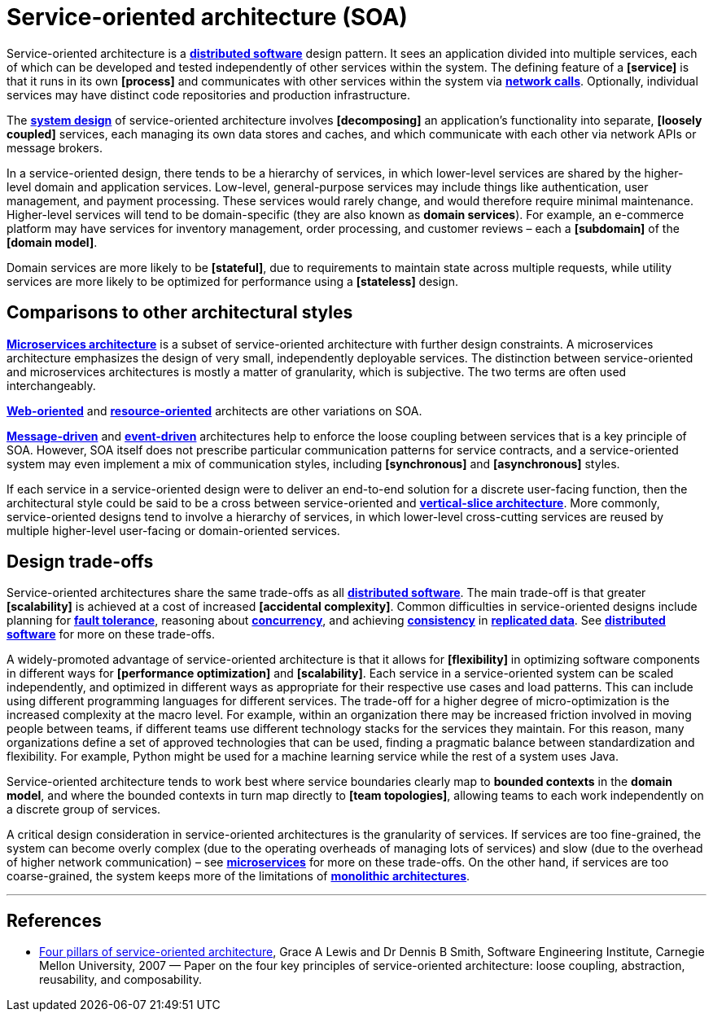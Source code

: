 = Service-oriented architecture (SOA)

// TODO: https://waytoeasylearn.com/courses/microservices-architecture-masterclass/lessons/service-oriented-architecture/
// TODO: https://insights.sei.cmu.edu/documents/147/2007_019_001_29275.pdf

Service-oriented architecture is a *link:./distributed-system.adoc[distributed software]* design pattern. It sees an application divided into multiple services, each of which can be developed and tested independently of other services within the system. The defining feature of a *[service]* is that it runs in its own *[process]* and communicates with other services within the system via *link:./inter-process-communication.adoc[network calls]*. Optionally, individual services may have distinct code repositories and production infrastructure.

The *link:./system-design.adoc[system design]* of service-oriented architecture involves *[decomposing]* an application's functionality into separate, *[loosely coupled]* services, each managing its own data stores and caches, and which communicate with each other via network APIs or message brokers.

In a service-oriented design, there tends to be a hierarchy of services, in which lower-level services are shared by the higher-level domain and application services. Low-level, general-purpose services may include things like authentication, user management, and payment processing. These services would rarely change, and would therefore require minimal maintenance. Higher-level services will tend to be domain-specific (they are also known as *domain services*). For example, an e-commerce platform may have services for inventory management, order processing, and customer reviews – each a *[subdomain]* of the *[domain model]*.

Domain services are more likely to be *[stateful]*, due to requirements to maintain state across multiple requests, while utility services are more likely to be optimized for performance using a *[stateless]* design.

== Comparisons to other architectural styles

*link:./microservices.adoc[Microservices architecture]* is a subset of service-oriented architecture with further design constraints. A microservices architecture emphasizes the design of very small, independently deployable services. The distinction between service-oriented and microservices architectures is mostly a matter of granularity, which is subjective. The two terms are often used interchangeably.

*link:./web-oriented-architecture.adoc[Web-oriented]* and *link:./resource-oriented-architecture.adoc[resource-oriented]* architects are other variations on SOA.

*link:./message-driven-architecture.adoc[Message-driven]* and *link:./event-driven-architecture.adoc[event-driven]* architectures help to enforce the loose coupling between services that is a key principle of SOA. However, SOA itself does not prescribe particular communication patterns for service contracts, and a service-oriented system may even implement a mix of communication styles, including *[synchronous]* and *[asynchronous]* styles.

If each service in a service-oriented design were to deliver an end-to-end solution for a discrete user-facing function, then the architectural style could be said to be a cross between service-oriented and *link:./vertical-slice-architecture.adoc[vertical-slice architecture]*. More commonly, service-oriented designs tend to involve a hierarchy of services, in which lower-level cross-cutting services are reused by multiple higher-level user-facing or domain-oriented services.

// TODO: Diagrams

== Design trade-offs

Service-oriented architectures share the same trade-offs as all *link:./distributed-system.adoc[distributed software]*. The main trade-off is that greater *[scalability]* is achieved at a cost of increased *[accidental complexity]*. Common difficulties in service-oriented designs include planning for *link:./fault-tolerance.adoc[fault tolerance]*, reasoning about *link:./concurrency.adoc[concurrency]*, and achieving *link:./consistency.adoc[consistency]* in *link:./replication.adoc[replicated data]*. See *link:./distributed-system.adoc[distributed software]* for more on these trade-offs.

A widely-promoted advantage of service-oriented architecture is that it allows for *[flexibility]* in optimizing software components in different ways for *[performance optimization]* and *[scalability]*. Each service in a service-oriented system can be scaled independently, and optimized in different ways as appropriate for their respective use cases and load patterns. This can include using different programming languages for different services. The trade-off for a higher degree of micro-optimization is the increased complexity at the macro level. For example, within an organization there may be increased friction involved in moving people between teams, if different teams use different technology stacks for the services they maintain. For this reason, many organizations define a set of approved technologies that can be used, finding a pragmatic balance between standardization and flexibility. For example, Python might be used for a machine learning service while the rest of a system uses Java.

Service-oriented architecture tends to work best where service boundaries clearly map to *bounded contexts* in the *domain model*, and where the bounded contexts in turn map directly to *[team topologies]*, allowing teams to each work independently on a discrete group of services.

A critical design consideration in service-oriented architectures is the granularity of services. If services are too fine-grained, the system can become overly complex (due to the operating overheads of managing lots of services) and slow (due to the overhead of higher network communication) – see *link:./microservices.adoc[microservices]* for more on these trade-offs. On the other hand, if services are too coarse-grained, the system keeps more of the limitations of *link:./monolith.adoc[monolithic architectures]*.

''''

== References

* https://insights.sei.cmu.edu/documents/147/2007_019_001_29275.pdf[Four pillars of service-oriented architecture], Grace A Lewis and Dr Dennis B Smith, Software Engineering Institute, Carnegie Mellon University, 2007 — Paper on the four key principles of service-oriented architecture: loose coupling, abstraction, reusability, and composability.
